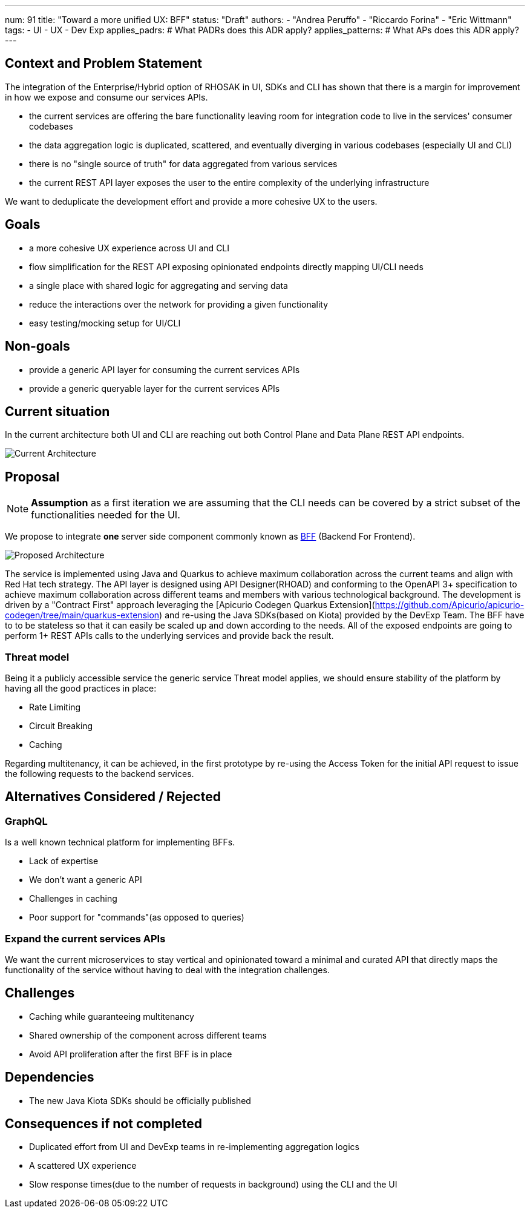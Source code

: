 ---
num: 91
title: "Toward a more unified UX: BFF"
status: "Draft"
authors:
  - "Andrea Peruffo"
  - "Riccardo Forina"
  - "Eric Wittmann"
tags:
  - UI
  - UX
  - Dev Exp
applies_padrs: # What PADRs does this ADR apply?
applies_patterns: # What APs does this ADR apply?
---

## Context and Problem Statement

The integration of the Enterprise/Hybrid option of RHOSAK in UI, SDKs and CLI has shown that there is a margin for improvement in how we expose and consume our services APIs.

* the current services are offering the bare functionality leaving room for integration code to live in the services' consumer codebases
* the data aggregation logic is duplicated, scattered, and eventually diverging in various codebases (especially UI and CLI)
* there is no "single source of truth" for data aggregated from various services
* the current REST API layer exposes the user to the entire complexity of the underlying infrastructure

We want to deduplicate the development effort and provide a more cohesive UX to the users.

## Goals

* a more cohesive UX experience across UI and CLI
* flow simplification for the REST API exposing opinionated endpoints directly mapping UI/CLI needs
* a single place with shared logic for aggregating and serving data
* reduce the interactions over the network for providing a given functionality
* easy testing/mocking setup for UI/CLI

## Non-goals

* provide a generic API layer for consuming the current services APIs
* provide a generic queryable layer for the current services APIs

## Current situation

In the current architecture both UI and CLI are reaching out both Control Plane and Data Plane REST API endpoints.

image::current_architecture.png[Current Architecture]


## Proposal

[NOTE]
*Assumption* as a first iteration we are assuming that the CLI needs can be covered by a strict subset of the functionalities needed for the UI.

We propose to integrate *one* server side component commonly known as https://samnewman.io/patterns/architectural/bff/[BFF] (Backend For Frontend).

image::with_BFF.png[Proposed Architecture]

The service is implemented using Java and Quarkus to achieve maximum collaboration across the current teams and align with Red Hat tech strategy.
The API layer is designed using API Designer(RHOAD) and conforming to the OpenAPI 3+ specification to achieve maximum collaboration across different teams and members with various technological background.
The development is driven by a "Contract First" approach leveraging the [Apicurio Codegen Quarkus Extension](https://github.com/Apicurio/apicurio-codegen/tree/main/quarkus-extension) and re-using the Java SDKs(based on Kiota) provided by the DevExp Team.
The BFF have to to be stateless so that it can easily be scaled up and down according to the needs.
All of the exposed endpoints are going to perform 1+ REST APIs calls to the underlying services and provide back the result.

### Threat model

Being it a publicly accessible service the generic service Threat model applies, we should ensure stability of the platform by having all the good practices in place:

* Rate Limiting
* Circuit Breaking
* Caching

Regarding multitenancy, it can be achieved, in the first prototype by re-using the Access Token for the initial API request to issue the following requests to the backend services.

## Alternatives Considered / Rejected

### GraphQL

Is a well known technical platform for implementing BFFs.

* Lack of expertise
* We don't want a generic API
* Challenges in caching
* Poor support for "commands"(as opposed to queries)

### Expand the current services APIs

We want the current microservices to stay vertical and opinionated toward a minimal and curated API that directly maps the functionality of the service without having to deal with the integration challenges.

## Challenges

* Caching while guaranteeing multitenancy
* Shared ownership of the component across different teams
* Avoid API proliferation after the first BFF is in place

## Dependencies

* The new Java Kiota SDKs should be officially published

## Consequences if not completed

* Duplicated effort from UI and DevExp teams in re-implementing aggregation logics
* A scattered UX experience
* Slow response times(due to the number of requests in background) using the CLI and the UI
